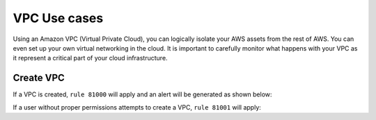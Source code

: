 .. _amazon_use-cases_vpc:

VPC Use cases
=============

Using an Amazon VPC (Virtual Private Cloud), you can logically isolate your AWS assets from the rest of AWS.  You can even set up your own virtual networking in the cloud.  It is important to carefully monitor what happens with your VPC as it represent a critical part of your cloud infrastructure.

Create VPC
-------------------------

If a VPC is created, ``rule 81000`` will apply and an alert will be generated as shown below:

+------------------------------------------------------------------------+
|**Definition of rule 81000**                                            |
+------------------------------------------------------------------------+
|::                                                                      |
|                                                                        |
|  <rule id="81000" level="2">                                           |
|      <if_sid>80300</if_sid>                                            |
|      <action>CreateVpc</action>                                        |
|      <description>Amazon-vpc: Vpc Created</description>                |
|      <group>amazon,pci_dss_10.6.1,</group>                             |
|  </rule>                                                               |
+------------------------------------------------------------------------+
|    **Kibana will show this alert**                                     |
+------------------------------------------------------------------------+
|.. thumbnail:: ../../images/aws/aws-vpc-1.png                        |
|    :align: center                                                      |
|    :width: 100%                                                        |
+------------------------------------------------------------------------+

If a user without proper permissions attempts to create a VPC, ``rule 81001`` will apply:

+-------------------------------------------------------------------------------+
|**Definition of rule 81001**                                                   |
+-------------------------------------------------------------------------------+
|::                                                                             |
|                                                                               |
|  <rule id="81001" level="5">                                                  |
|      <if_sid>81000</if_sid>                                                   |
|      <match>"errorCode":"Client.UnauthorizedOperation"</match>                |
|      <description>Amazon-Vpc: Vpc Created Unauthorized Operation</description>|
|      <group>amazon,pci_dss_10.6.1,</group>                                    |
|  </rule>                                                                      |
+-------------------------------------------------------------------------------+
|    **Kibana will show this alert**                                            |
+-------------------------------------------------------------------------------+
|.. thumbnail:: ../../images/aws/aws-vpc-2.png                               |
|    :align: center                                                             |
|    :width: 100%                                                               |
+-------------------------------------------------------------------------------+
